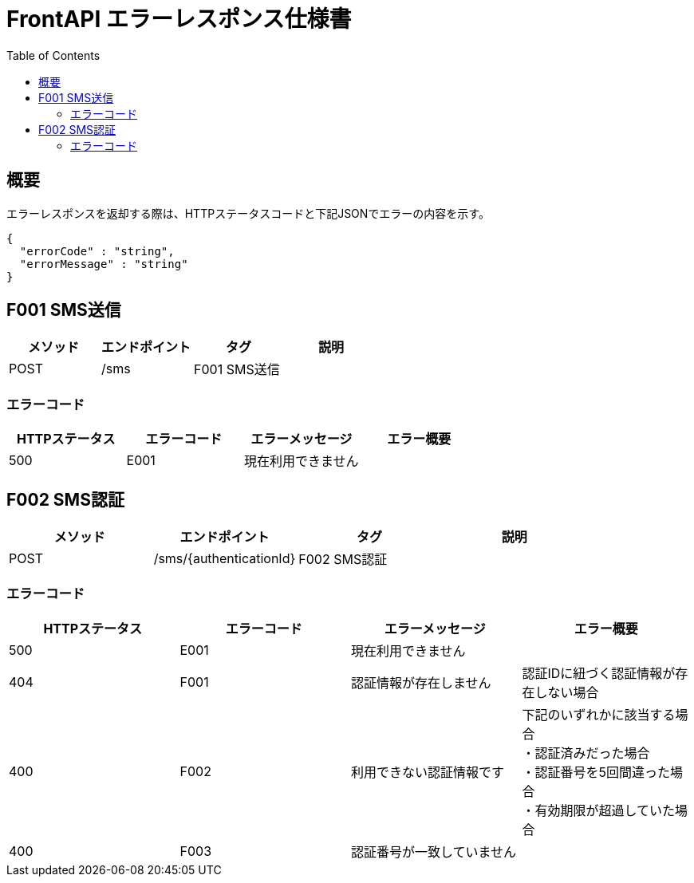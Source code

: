 = FrontAPI エラーレスポンス仕様書
:toc: left

== 概要
エラーレスポンスを返却する際は、HTTPステータスコードと下記JSONでエラーの内容を示す。

[source, レスポンスの例]
{
  "errorCode" : "string",
  "errorMessage" : "string"
}

== F001 SMS送信
[cols="4*" options="header"]
|====
|メソッド|エンドポイント|タグ|説明
|POST|/sms|F001 SMS送信|
|====

=== エラーコード
[cols="4*" options="header"]
|====
|HTTPステータス|エラーコード|エラーメッセージ|エラー概要
|500|E001|現在利用できません|
|====

== F002 SMS認証
[cols="4*" options="header"]
|====
|メソッド|エンドポイント|タグ|説明
|POST|/sms/{authenticationId}|F002 SMS認証|
|====

=== エラーコード
[cols="4*" options="header"]
|====
|HTTPステータス|エラーコード|エラーメッセージ|エラー概要
|500|E001|現在利用できません|
|404|F001|認証情報が存在しません|認証IDに紐づく認証情報が存在しない場合
|400|F002|利用できない認証情報です|
下記のいずれかに該当する場合 + 
・認証済みだった場合 + 
・認証番号を5回間違った場合 + 
・有効期限が超過していた場合 +
|400|F003|認証番号が一致していません|
|====
